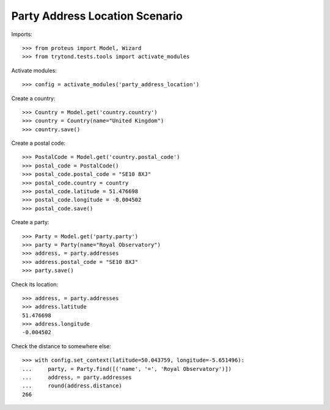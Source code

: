 ===============================
Party Address Location Scenario
===============================

Imports::

    >>> from proteus import Model, Wizard
    >>> from trytond.tests.tools import activate_modules

Activate modules::

    >>> config = activate_modules('party_address_location')

Create a country::

    >>> Country = Model.get('country.country')
    >>> country = Country(name="United Kingdom")
    >>> country.save()

Create a postal code::

    >>> PostalCode = Model.get('country.postal_code')
    >>> postal_code = PostalCode()
    >>> postal_code.postal_code = "SE10 8XJ"
    >>> postal_code.country = country
    >>> postal_code.latitude = 51.476698
    >>> postal_code.longitude = -0.004502
    >>> postal_code.save()

Create a party::

    >>> Party = Model.get('party.party')
    >>> party = Party(name="Royal Observatory")
    >>> address, = party.addresses
    >>> address.postal_code = "SE10 8XJ"
    >>> party.save()

Check its location::

    >>> address, = party.addresses
    >>> address.latitude
    51.476698
    >>> address.longitude
    -0.004502

Check the distance to somewhere else::

    >>> with config.set_context(latitude=50.043759, longitude=-5.651496):
    ...     party, = Party.find([('name', '=', 'Royal Observatory')])
    ...     address, = party.addresses
    ...     round(address.distance)
    266
